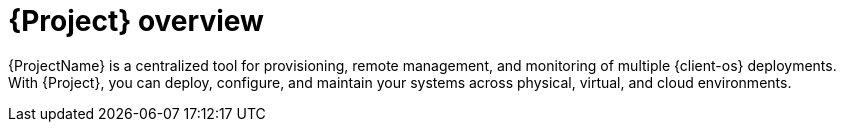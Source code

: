 [id="{project-context}-overview"]
= {Project} overview

{ProjectName} is a centralized tool for provisioning,
ifdef::katello,orcharhino,satellite[]
content delivery,
endif::[]
remote management, and monitoring of multiple {client-os} deployments.
With {Project}, you can deploy, configure, and maintain your systems across physical, virtual, and cloud environments.
